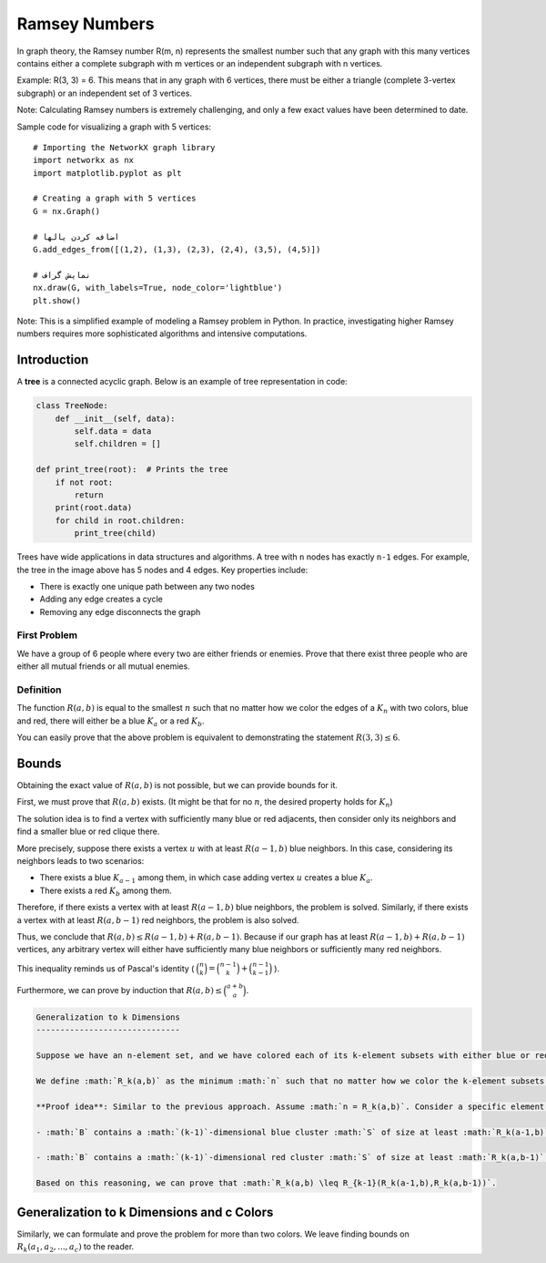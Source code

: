 Ramsey Numbers
=============

In graph theory, the Ramsey number R(m, n) represents the smallest number such that any graph with this many vertices contains either a complete subgraph with m vertices or an independent subgraph with n vertices.

Example: R(3, 3) = 6. This means that in any graph with 6 vertices, there must be either a triangle (complete 3-vertex subgraph) or an independent set of 3 vertices.

Note: Calculating Ramsey numbers is extremely challenging, and only a few exact values have been determined to date.

Sample code for visualizing a graph with 5 vertices::

    # Importing the NetworkX graph library
    import networkx as nx
    import matplotlib.pyplot as plt

    # Creating a graph with 5 vertices
    G = nx.Graph()
    
    # اضافه کردن یالها
    G.add_edges_from([(1,2), (1,3), (2,3), (2,4), (3,5), (4,5)])
    
    # نمايش گراف
    nx.draw(G, with_labels=True, node_color='lightblue')
    plt.show()

.. image:: images/ramsey.png

Note: This is a simplified example of modeling a Ramsey problem in Python. In practice, investigating higher Ramsey numbers requires more sophisticated algorithms and intensive computations.

.. _trees:

Introduction  
------------

A **tree** is a connected acyclic graph. Below is an example of tree representation in code:

.. code-block:: python

    class TreeNode:
        def __init__(self, data):
            self.data = data
            self.children = []
    
    def print_tree(root):  # Prints the tree
        if not root:
            return
        print(root.data)
        for child in root.children:
            print_tree(child)

.. image:: /images/tree-example.png

Trees have wide applications in data structures and algorithms. A tree with ``n`` nodes has exactly ``n-1`` edges. For example, the tree in the image above has 5 nodes and 4 edges. Key properties include:

- There is exactly one unique path between any two nodes  
- Adding any edge creates a cycle  
- Removing any edge disconnects the graph

.. rst-class:: arabic-direction

First Problem
~~~~~~~~~~~~~

We have a group of 6 people where every two are either friends or enemies. Prove that there exist three people who are either all mutual friends or all mutual enemies.

Definition
~~~~~~~~~~

The function :math:`R(a,b)` is equal to the smallest :math:`n` such that no matter how we color the edges of a :math:`K_n` with two colors, blue and red, there will either be a blue :math:`K_a` or a red :math:`K_b`.

You can easily prove that the above problem is equivalent to demonstrating the statement :math:`R(3,3) \leq 6`.

Bounds
---------------

Obtaining the exact value of :math:`R(a,b)` is not possible, but we can provide bounds for it.

First, we must prove that :math:`R(a, b)` exists. (It might be that for no :math:`n`, the desired property holds for :math:`K_n`)

The solution idea is to find a vertex with sufficiently many blue or red adjacents, then consider only its neighbors and find a smaller blue or red clique there.

More precisely, suppose there exists a vertex :math:`u` with at least :math:`R(a-1,b)` blue neighbors. In this case, considering its neighbors leads to two scenarios:

- There exists a blue :math:`K_{a-1}` among them, in which case adding vertex :math:`u` creates a blue :math:`K_a`.
- There exists a red :math:`K_b` among them.

Therefore, if there exists a vertex with at least :math:`R(a-1,b)` blue neighbors, the problem is solved. Similarly, if there exists a vertex with at least :math:`R(a, b-1)` red neighbors, the problem is also solved.

Thus, we conclude that :math:`R(a,b) \leq R(a-1,b) + R(a,b-1)`. Because if our graph has at least :math:`R(a-1,b) + R(a,b-1)` vertices, any arbitrary vertex will either have sufficiently many blue neighbors or sufficiently many red neighbors.

This inequality reminds us of Pascal's identity ( :math:`\binom{n}{k} = \binom{n-1}{k} + \binom{n-1}{k-1}` ).

Furthermore, we can prove by induction that :math:`R(a, b) \leq \binom{a+b}{a}`.

.. code-block:: rst

   Generalization to k Dimensions
   ------------------------------

   Suppose we have an n-element set, and we have colored each of its k-element subsets with either blue or red. We call a subset :math:`A` a **k-dimensional cluster** if all k-element subsets of :math:`A` have the same color (if blue, we call it a blue cluster; if red, a red cluster).

   We define :math:`R_k(a,b)` as the minimum :math:`n` such that no matter how we color the k-element subsets of an n-element set with blue and red, there will either be a blue cluster of size :math:`a` or a red cluster of size :math:`b`.

   **Proof idea**: Similar to the previous approach. Assume :math:`n = R_k(a,b)`. Consider a specific element :math:`u` from the n-element set :math:`A`. Let :math:`B = A - \{u\}`. Color each :math:`(k-1)`-element subset :math:`S` of :math:`B` with the color of the k-element subset :math:`S \cup \{u\}`. If the size of :math:`B` is at least :math:`R_{k-1}( R_k(a-1,b), R_k(a,b-1) )`, then one of the following must occur:

   - :math:`B` contains a :math:`(k-1)`-dimensional blue cluster :math:`S` of size at least :math:`R_k(a-1,b)`. In this case, either :math:`S` contains a :math:`k`-dimensional red cluster of size :math:`b` (solving the problem), or :math:`S` contains a :math:`k`-dimensional blue cluster of size :math:`a-1`. We can then add :math:`u` to this cluster to form a :math:`k`-dimensional blue cluster of size :math:`a`.

   - :math:`B` contains a :math:`(k-1)`-dimensional red cluster :math:`S` of size at least :math:`R_k(a,b-1)`. In this case, either :math:`S` contains a :math:`k`-dimensional blue cluster of size :math:`a` (solving the problem), or :math:`S` contains a :math:`k`-dimensional red cluster of size :math:`b-1`. We can then add :math:`u` to this cluster to form a :math:`k`-dimensional red cluster of size :math:`b`.

   Based on this reasoning, we can prove that :math:`R_k(a,b) \leq R_{k-1}(R_k(a-1,b),R_k(a,b-1))`.

Generalization to k Dimensions and c Colors
--------------------------------------------

Similarly, we can formulate and prove the problem for more than two colors. We leave finding bounds on :math:`R_k(a_1,a_2,...,a_c)` to the reader.

